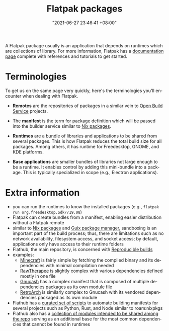 :PROPERTIES:
:ID:       ecee1a61-3d5c-4c8f-a205-67e5278beed6
:END:
#+title: Flatpak packages
#+date: "2021-06-27 23:46:41 +08:00"
#+date_modified: "2021-11-17 13:31:30 +08:00"
#+language: en


A Flatpak package usually is an application that depends on runtimes which are collections of library.
For more information, Flatpak has a [[https://docs.flatpak.org/][documentation page]] complete with references and tutorials to get started.




* Terminologies

To get us on the same page very quickly, here's the terminologies you'll encounter when dealing with Flatpak.

- *Remotes* are the repositories of packages in a similar vein to [[id:53061a97-e907-4a31-9109-a2f6c57c6e22][Open Build Service]] projects.

- The *manifest* is the term for package definition which will be passed into the builder service similar to [[id:963c043e-4972-4b29-8360-223ec3465203][Nix packages]].

- *Runtimes* are a bundle of libraries and applications to be shared from several packages.
  This is how Flatpak reduces the total build size for all packages.
  Among others, it has runtime for Freedesktop, GNOME, and KDE platforms.

- *Base applications* are smaller bundles of libraries not large enough to be a runtime.
  It enables control by adding this mini-bundle into a package.
  This is typically specialized in scope (e.g., Electron applications).




* Extra information

- you can run the runtimes to know the installed packages (e.g., ~flatpak run org.freedesktop.Sdk//19.08~)
- Flatpak can create bundles from a manifest, enabling easier distribution without a Flatpak remote
- similar to [[id:963c043e-4972-4b29-8360-223ec3465203][Nix packages]] and [[id:be917383-84c4-4bf5-9ca0-b04bfb778f4f][Guix package manager]], sandboxing is an important part of the build process;
  thus, there are limitations such as no network availability, filesystem access, and socket access;
  by default, applications only have access to their runtime folders
- Flathub, the main repository, is concerned with [[id:fe9e21bc-3b38-4d0f-a785-253248a38ed7][Reproducible builds]]
- examples:
  + [[https://github.com/flathub/com.mojang.Minecraft/][Minecraft]] is fairly simple by fetching the compiled binary and its dependencies with minimal compilation needed
  + [[https://github.com/flathub/com.rawtherapee.RawTherapee][RawTherapee]] is slightly complex with various dependencies defined mostly in one file
  + [[https://github.com/flathub/org.gnucash.GnuCash][Gnucash]] has a complex manifest that is composed of multiple dependencies packages as its own module file
  + [[https://github.com/flathub/org.libretro.RetroArch][RetroArch]] is similarly complex to Gnucash with its vendored dependencies packaged as its own module
- Flathub has a [[https://github.com/flatpak/flatpak-builder-tools][curated set of scripts]] to automate building manifests for several projects such as Python, Rust, and Node similar to roam:nixpkgs
- Flathub also has a [[https://github.com/flathub/shared-modules/][collection of modules intended to be shared among the repo]] serving as an additional base for the most common dependencies that cannot be found in runtimes
